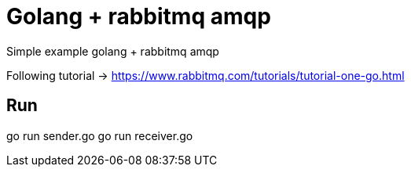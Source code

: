 = Golang + rabbitmq  amqp

Simple example golang + rabbitmq amqp 

Following tutorial -> https://www.rabbitmq.com/tutorials/tutorial-one-go.html


== Run

go run sender.go
go run receiver.go